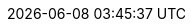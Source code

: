 // 空行禁止(無駄な改行があると設定が有効になりません）
// PDFと共通化するためdocinfo内のCSSで定義
:revremark:
:version-label:
:last-update-label:
// ドキュメント仕様
:asciidoctor:
:doctype: book
:lang: ja
:icons: font
:encoding: utf-8
:backend: html5
:docinfo: shared
// 画像を埋め込み コマンドから指定
// :data-uri:
// キャッシュを許容
:cache-uri:
// 各ラベルの日本語定義
// :chapter-label:
:chapter-label!:
// :preface-title: はじめに
:preface-title!:
:appendix-caption: 付録
:caution-caption: 一時的な問題等
// :example-caption: 例
:example-caption!:
// :figure-caption: 図
:figure-caption!:
:important-caption: 重要
:manname-title: 名前
:note-caption: 補足
// :table-caption: 表
:table-caption!:
:tip-caption: ヒント
// :toc-title: 目次
:untitled-label: 無題
:warning-caption: 警告
:listing-caption:
// クロスリファレンス名をフルにして接頭辞をやめる
:xrefstyle: full
:section-refsig:
:chapter-refsig:
// マクロを利用
:experimental:
// セクションのナンバリングレベルを設定
:sectnumlevels: 5
// セクションにアンカーを作成
:sectanchors:
// セクションにリンクを作成
:sectlinks:
// 章番号を付けるか。属性を定義しておくだけで章番号が付けられる。
:sectnums:
// Verbatim Blockの自動改行をHTMLで防止する
:prewrap!:
// 画像やビデオリソース(videoは個別に出力先にコピーが必要)
// 直リンクの方が編集時に扱いやすいため、コメントアウト
// :imagesdir: ./images
// PDF周り(コマンドで指定するためコメントアウト)
// :pdf-fontsdir: ./fonts
// :pdf-style: ./themes/sample-theme.yml
// 親テーマをasciidoctor-pdfの物を使う
// :pdf-styledir: ./themes
// ダイアグラム生成のフォントを指定
:plantumlconfig: diagram-configs/plantuml.cfg
// 画像サイズ
ifdef::backend-html5[]
:twoinches: width='144'
:full-width: width='100%',align="center"
:half-width: width='50%'
:half-size: width='50%'
:thumbnail: width='60'
:full-page: width='100%',align="center"
:half-page: width='50%'
:dialog-page: width='30%'
:list-menu: width='25%'
endif::[]
ifdef::backend-pdf[]
:twoinches: pdfwidth='2in'
:full-width: pdfwidth='84vw',align="center"
:half-width: pdfwidth='40vw'
:half-size: pdfwidth='40vw'
:thumbnail: pdfwidth='20mm'
:full-page: pdfwidth='84vw',align="center"
:half-page: pdfwidth='42vw'
:dialog-page: pdfwidth='30vw'
:list-menu: pdfwidth='20vw'
endif::[]
